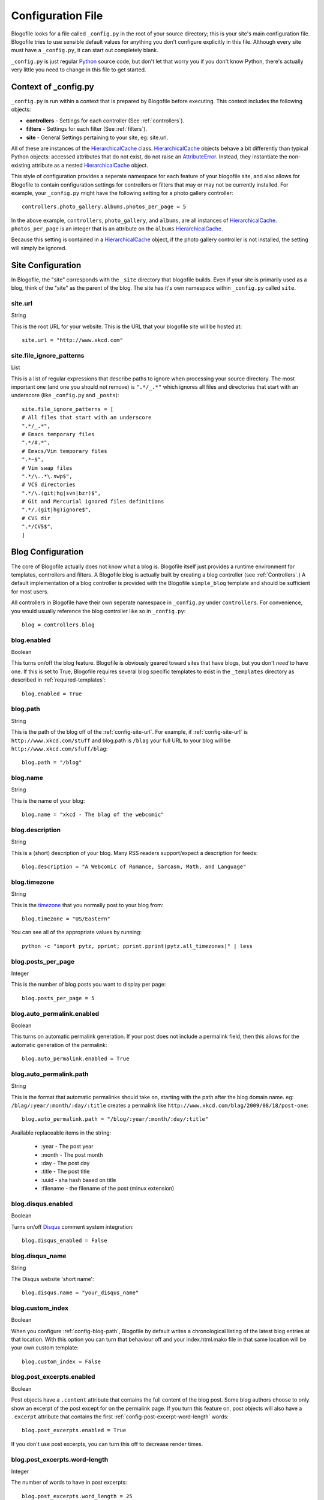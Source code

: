 .. _config-file:

Configuration File
==================

Blogofile looks for a file called ``_config.py`` in the root of your source directory; this is your site's main configuration file. Blogofile tries to use sensible default values for anything you don't configure explicitly in this file. Although every site must have a ``_config.py``, it can start out completely blank.

``_config.py`` is just regular `Python`_ source code, but don't let that worry you if you don't know Python, there's actually very little you need to change in this file to get started.

.. _config-context:

Context of _config.py
|||||||||||||||||||||

``_config.py`` is run within a context that is prepared by Blogofile before executing. This context includes the following objects:

* **controllers** - Settings for each controller (See :ref:`controllers`).
* **filters** - Settings for each filter (See :ref:`filters`).
* **site** - General Settings pertaining to your site, eg: site.url.

All of these are instances of the `HierarchicalCache`_ class. `HierarchicalCache`_ objects behave a bit differently than typical Python objects: accessed attributes that do not exist, do not raise an `AttributeError`_. Instead, they instantiate the non-existing attribute as a nested `HierarchicalCache`_ object.

This style of configuration provides a seperate namespace for each feature of your blogofile site, and also allows for Blogofile to contain configuration settings for controllers or filters that may or may not be currently installed. For example, your ``_config.py`` might have the following setting for a photo gallery controller::

  controllers.photo_gallery.albums.photos_per_page = 5

In the above example, ``controllers``, ``photo_gallery``, and ``albums``, are all instances of `HierarchicalCache`_. ``photos_per_page`` is an integer that is an attribute on the ``albums`` `HierarchicalCache`_.

Because this setting is contained in a `HierarchicalCache`_ object, if the photo gallery controller is not installed, the setting will simply be ignored.


.. _site-configuration:

Site Configuration
||||||||||||||||||

In Blogofile, the "site" corresponds with the ``_site`` directory that blogofile builds. Even if your site is primarily used as a blog, think of the "site" as the parent of the blog. The site has it's own namespace within ``_config.py`` called ``site``.

.. _config-site-url:

site.url
++++++++
String

This is the root URL for your website. This is the URL that your blogofile site will be hosted at::

    site.url = "http://www.xkcd.com"

.. _config-file-ignore-patterns:

site.file_ignore_patterns
+++++++++++++++++++++++++
List

This is a list of regular expressions that describe paths to ignore when processing your source directory. The most important one (and one you should not remove) is ``".*/_.*"`` which ignores all files and directories that start with an underscore (like ``_config.py`` and ``_posts``)::

    site.file_ignore_patterns = [
    # All files that start with an underscore
    ".*/_.*",
    # Emacs temporary files
    ".*/#.*",
    # Emacs/Vim temporary files
    ".*~$",
    # Vim swap files
    ".*/\..*\.swp$",
    # VCS directories
    ".*/\.(git|hg|svn|bzr)$",
    # Git and Mercurial ignored files definitions
    ".*/.(git|hg)ignore$",
    # CVS dir
    ".*/CVS$",
    ]

Blog Configuration
||||||||||||||||||

The core of Blogofile actually does not know what a blog is. Blogofile itself just provides a runtime environment for templates, controllers and filters. A Blogofile blog is actually built by creating a blog controller (see :ref:`Controllers`.) A default implementation of a blog controller is provided with the Blogofile ``simple_blog`` template and should be sufficient for most users.

All controllers in Blogofile have their own seperate namespace in ``_config.py`` under ``controllers``. For convenience, you would usually reference the blog controller like so in ``_config.py``::

    blog = controllers.blog

.. _config-blog-enabled:

blog.enabled
++++++++++++
Boolean
  
This turns on/off the blog feature. Blogofile is obviously geared toward sites that have blogs, but you don't *need* to have one. If this is set to True, Blogofile requires several blog specific templates to exist in the ``_templates`` directory as described in :ref:`required-templates`::

    blog.enabled = True

.. _config-blog-path:

blog.path
+++++++++
String

This is the path of the blog off of the :ref:`config-site-url`. For example, if :ref:`config-site-url` is ``http://www.xkcd.com/stuff`` and blog.path is ``/blag`` your full URL to your blog will be ``http://www.xkcd.com/sfuff/blag``::

    blog.path = "/blog"

blog.name
+++++++++
String
  
This is the name of your blog::

    blog.name = "xkcd - The blag of the webcomic"

blog.description
++++++++++++++++
String

This is a (short) description of your blog. Many RSS readers support/expect a description for feeds::

    blog.description = "A Webcomic of Romance, Sarcasm, Math, and Language"

blog.timezone
+++++++++++++
String

This is the `timezone`_ that you normally post to your blog from::

    blog.timezone = "US/Eastern"

You can see all of the appropriate values by running::

    python -c "import pytz, pprint; pprint.pprint(pytz.all_timezones)" | less

blog.posts_per_page
+++++++++++++++++++
Integer

This is the number of blog posts you want to display per page::

    blog.posts_per_page = 5

.. _comprehensive-config-values:


blog.auto_permalink.enabled
+++++++++++++++++++++++++++
Boolean

This turns on automatic permalink generation. If your post does not include a permalink field, then this allows for the automatic generation of the permalink::

    blog.auto_permalink.enabled = True

.. _config-blog-auto-permalink:

blog.auto_permalink.path
++++++++++++++++++++++++
String

This is the format that automatic permalinks should take on, starting with the path after the blog domain name. eg: ``/blag/:year/:month/:day/:title`` creates a permalink like ``http://www.xkcd.com/blag/2009/08/18/post-one``::

    blog.auto_permalink.path = "/blog/:year/:month/:day/:title"

Available replaceable items in the string:

 * :year - The post year
 * :month - The post month
 * :day - The post day
 * :title - The post title
 * :uuid - sha hash based on title
 * :filename - the filename of the post (minux extension)

.. _config-disqus-enabled:

blog.disqus.enabled
+++++++++++++++++++
Boolean

Turns on/off `Disqus`_ comment system integration::

    blog.disqus_enabled = False

.. _config-disqus-name:

blog.disqus_name
++++++++++++++++
String 

The Disqus website 'short name'::

    blog.disqus.name = "your_disqus_name"

.. _config-syntax-highlight-enabled:

blog.custom_index
+++++++++++++++++
Boolean

When you configure :ref:`config-blog-path`, Blogofile by default writes a chronological listing of the latest blog entries at that location. With this option you can turn that behaviour off and your index.html.mako file in that same location will be your own custom template::

    blog.custom_index = False

.. _config-post-excerpt-enabled:

blog.post_excerpts.enabled
++++++++++++++++++++++++++
Boolean

Post objects have a ``.content`` attribute that contains the full content of the blog post. Some blog authors choose to only show an excerpt of the post except for on the permalink page. If you turn this feature on, post objects will also have a ``.excerpt`` attribute that contains the first :ref:`config-post-excerpt-word-length` words::

    blog.post_excerpts.enabled = True

If you don't use post excerpts, you can turn this off to decrease render times.

.. _config-post-excerpt-word-length:

blog.post_excerpts.word-length
++++++++++++++++++++++++++++++
Integer

The number of words to have in post excerpts::

    blog.post_excerpts.word_length = 25

.. _config-blog-pagination-dir:

blog.pagination_dir
+++++++++++++++++++
String 

The name of the directory that contains more pages of posts than can be shown on the first page.

Defaults to ``page``, as in ``http://www.test.com/blog/page/4``::

    blog.pagination_dir = "page"

.. _config-blog-post-default-filters:

blog.post_default_filters
+++++++++++++++++++++++++
Dictionary

This is a dictionary of file extensions to default filter chains to be applied to blog posts. A default filter chain is applied to a blog post only if no filter attribute is specified in the blog post YAML header::

    blog.post_default_filters = {
        "markdown": "syntax_highlight, markdown",
        "textile": "syntax_highlight, textile",
        "org": "syntax_highlight, org",
        "rst": "syntax_highlight, rst",
        "html": "syntax_highlight"
    }

Build Hooks
|||||||||||

.. _config-pre-build:

pre_build
+++++++++
Function

This is a function that gets run before the _site directory is built

.. _config-post-build:

post_build
++++++++++
Function

This is a function that gets run after the _site directory is built

.. _timezone: http://en.wikipedia.org/wiki/List_of_zoneinfo_time_zones

.. _Disqus: http://www.disqus.com

.. _Pygments Styles: http://pygments.org/docs/styles

.. _Emacs: http://www.gnu.org/software/emacs

.. _Python: http://www.python.org

.. _HierarchicalCache: http://github.com/EnigmaCurry/blogofile/blob/master/blogofile/cache.py#L22

.. _AttributeError: http://docs.python.org/library/exceptions.html#exceptions.AttributeError
